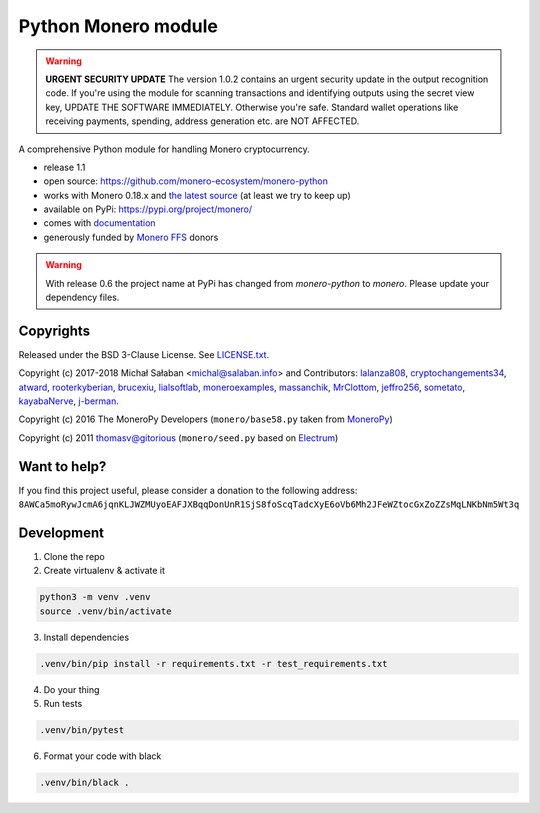 Python Monero module
====================

|travis|_ |coveralls|_


.. |travis| image:: https://travis-ci.org/monero-ecosystem/monero-python.svg
.. _travis: https://travis-ci.org/monero-ecosystem/monero-python


.. |coveralls| image:: https://coveralls.io/repos/github/monero-ecosystem/monero-python/badge.svg
.. _coveralls: https://coveralls.io/github/monero-ecosystem/monero-python

.. warning:: **URGENT SECURITY UPDATE**
   The version 1.0.2 contains an urgent security update in the output recognition code. If you're
   using the module for scanning transactions and identifying outputs using the secret view key,
   UPDATE THE SOFTWARE IMMEDIATELY.
   Otherwise you're safe. Standard wallet operations like receiving payments, spending, address
   generation etc. are NOT AFFECTED.

A comprehensive Python module for handling Monero cryptocurrency.

* release 1.1
* open source: https://github.com/monero-ecosystem/monero-python
* works with Monero 0.18.x and `the latest source`_ (at least we try to keep up)
* available on PyPi: https://pypi.org/project/monero/
* comes with `documentation`_
* generously funded by `Monero FFS`_ donors

.. warning:: With release 0.6 the project name at PyPi has changed from `monero-python` to `monero`.
    Please update your dependency files.

.. _`the latest source`: https://github.com/monero-project/monero
.. _`documentation`: http://monero-python.readthedocs.io/en/latest/
.. _`Monero FFS`: https://forum.getmonero.org/9/work-in-progress

Copyrights
----------

Released under the BSD 3-Clause License. See `LICENSE.txt`_.

Copyright (c) 2017-2018 Michał Sałaban <michal@salaban.info> and Contributors:
`lalanza808`_, `cryptochangements34`_, `atward`_, `rooterkyberian`_, `brucexiu`_,
`lialsoftlab`_, `moneroexamples`_, `massanchik`_, `MrClottom`_, `jeffro256`_,
`sometato`_, `kayabaNerve`_, `j-berman`_.

Copyright (c) 2016 The MoneroPy Developers (``monero/base58.py`` taken from `MoneroPy`_)

Copyright (c) 2011 thomasv@gitorious (``monero/seed.py`` based on `Electrum`_)

.. _`LICENSE.txt`: LICENSE.txt
.. _`MoneroPy`: https://github.com/bigreddmachine/MoneroPy
.. _`Electrum`: https://github.com/spesmilo/electrum

.. _`lalanza808`: https://github.com/lalanza808
.. _`cryptochangements34`: https://github.com/cryptochangements34
.. _`atward`: https://github.com/atward
.. _`rooterkyberian`: https://github.com/rooterkyberian
.. _`brucexiu`: https://github.com/brucexiu
.. _`lialsoftlab`: https://github.com/lialsoftlab
.. _`moneroexamples`: https://github.com/moneroexamples
.. _`massanchik`: https://github.com/massanchik
.. _`MrClottom`: https://github.com/MrClottom
.. _`jeffro256`: https://github.com/jeffro256
.. _`sometato`: https://github.com/sometato
.. _`kayabaNerve`: https://github.com/kayabaNerve
.. _`j-berman`: https://github.com/j-berman

Want to help?
-------------

If you find this project useful, please consider a donation to the following address:
``8AWCa5moRywJcmA6jqnKLJWZMUyoEAFJXBqqDonUnR1SjS8foScqTadcXyE6oVb6Mh2JFeWZtocGxZoZZsMqLNKbNm5Wt3q``


Development
-----------

1. Clone the repo
2. Create virtualenv & activate it

.. code-block:: bash

    python3 -m venv .venv
    source .venv/bin/activate

3. Install dependencies

.. code-block:: bash

    .venv/bin/pip install -r requirements.txt -r test_requirements.txt

4. Do your thing

5. Run tests

.. code-block:: bash

    .venv/bin/pytest

6. Format your code with black

.. code-block:: bash

    .venv/bin/black .
